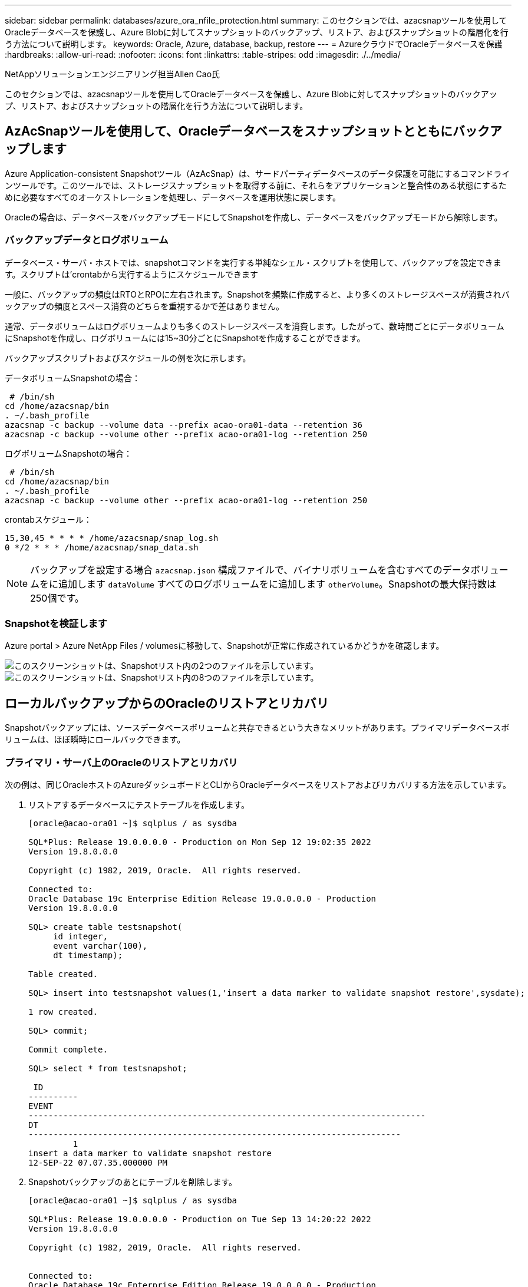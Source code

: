 ---
sidebar: sidebar 
permalink: databases/azure_ora_nfile_protection.html 
summary: このセクションでは、azacsnapツールを使用してOracleデータベースを保護し、Azure Blobに対してスナップショットのバックアップ、リストア、およびスナップショットの階層化を行う方法について説明します。 
keywords: Oracle, Azure, database, backup, restore 
---
= AzureクラウドでOracleデータベースを保護
:hardbreaks:
:allow-uri-read: 
:nofooter: 
:icons: font
:linkattrs: 
:table-stripes: odd
:imagesdir: ./../media/


NetAppソリューションエンジニアリング担当Allen Cao氏

[role="lead"]
このセクションでは、azacsnapツールを使用してOracleデータベースを保護し、Azure Blobに対してスナップショットのバックアップ、リストア、およびスナップショットの階層化を行う方法について説明します。



== AzAcSnapツールを使用して、Oracleデータベースをスナップショットとともにバックアップします

Azure Application-consistent Snapshotツール（AzAcSnap）は、サードパーティデータベースのデータ保護を可能にするコマンドラインツールです。このツールでは、ストレージスナップショットを取得する前に、それらをアプリケーションと整合性のある状態にするために必要なすべてのオーケストレーションを処理し、データベースを運用状態に戻します。

Oracleの場合は、データベースをバックアップモードにしてSnapshotを作成し、データベースをバックアップモードから解除します。



=== バックアップデータとログボリューム

データベース・サーバ・ホストでは、snapshotコマンドを実行する単純なシェル・スクリプトを使用して、バックアップを設定できます。スクリプトは'crontabから実行するようにスケジュールできます

一般に、バックアップの頻度はRTOとRPOに左右されます。Snapshotを頻繁に作成すると、より多くのストレージスペースが消費されバックアップの頻度とスペース消費のどちらを重視するかで差はありません。

通常、データボリュームはログボリュームよりも多くのストレージスペースを消費します。したがって、数時間ごとにデータボリュームにSnapshotを作成し、ログボリュームには15~30分ごとにSnapshotを作成することができます。

バックアップスクリプトおよびスケジュールの例を次に示します。

データボリュームSnapshotの場合：

[source, cli]
----
 # /bin/sh
cd /home/azacsnap/bin
. ~/.bash_profile
azacsnap -c backup --volume data --prefix acao-ora01-data --retention 36
azacsnap -c backup --volume other --prefix acao-ora01-log --retention 250
----
ログボリュームSnapshotの場合：

[source, cli]
----
 # /bin/sh
cd /home/azacsnap/bin
. ~/.bash_profile
azacsnap -c backup --volume other --prefix acao-ora01-log --retention 250
----
crontabスケジュール：

[listing]
----
15,30,45 * * * * /home/azacsnap/snap_log.sh
0 */2 * * * /home/azacsnap/snap_data.sh
----

NOTE: バックアップを設定する場合 `azacsnap.json` 構成ファイルで、バイナリボリュームを含むすべてのデータボリュームをに追加します `dataVolume` すべてのログボリュームをに追加します `otherVolume`。Snapshotの最大保持数は250個です。



=== Snapshotを検証します

Azure portal > Azure NetApp Files / volumesに移動して、Snapshotが正常に作成されているかどうかを確認します。

image:db_ora_azure_anf_snap_01.PNG["このスクリーンショットは、Snapshotリスト内の2つのファイルを示しています。"]
image:db_ora_azure_anf_snap_02.PNG["このスクリーンショットは、Snapshotリスト内の8つのファイルを示しています。"]



== ローカルバックアップからのOracleのリストアとリカバリ

Snapshotバックアップには、ソースデータベースボリュームと共存できるという大きなメリットがあります。プライマリデータベースボリュームは、ほぼ瞬時にロールバックできます。



=== プライマリ・サーバ上のOracleのリストアとリカバリ

次の例は、同じOracleホストのAzureダッシュボードとCLIからOracleデータベースをリストアおよびリカバリする方法を示しています。

. リストアするデータベースにテストテーブルを作成します。
+
[listing]
----
[oracle@acao-ora01 ~]$ sqlplus / as sysdba

SQL*Plus: Release 19.0.0.0.0 - Production on Mon Sep 12 19:02:35 2022
Version 19.8.0.0.0

Copyright (c) 1982, 2019, Oracle.  All rights reserved.

Connected to:
Oracle Database 19c Enterprise Edition Release 19.0.0.0.0 - Production
Version 19.8.0.0.0

SQL> create table testsnapshot(
     id integer,
     event varchar(100),
     dt timestamp);

Table created.

SQL> insert into testsnapshot values(1,'insert a data marker to validate snapshot restore',sysdate);

1 row created.

SQL> commit;

Commit complete.

SQL> select * from testsnapshot;

 ID
----------
EVENT
--------------------------------------------------------------------------------
DT
---------------------------------------------------------------------------
         1
insert a data marker to validate snapshot restore
12-SEP-22 07.07.35.000000 PM
----
. Snapshotバックアップのあとにテーブルを削除します。
+
[listing]
----
[oracle@acao-ora01 ~]$ sqlplus / as sysdba

SQL*Plus: Release 19.0.0.0.0 - Production on Tue Sep 13 14:20:22 2022
Version 19.8.0.0.0

Copyright (c) 1982, 2019, Oracle.  All rights reserved.


Connected to:
Oracle Database 19c Enterprise Edition Release 19.0.0.0.0 - Production
Version 19.8.0.0.0

SQL> drop table testsnapshot;

Table dropped.

SQL> select * from testsnapshot;
select * from testsnapshot
              *
ERROR at line 1:
ORA-00942: table or view does not exist

SQL> shutdown immediate;
Database closed.
Database dismounted.
ORACLE instance shut down.
SQL> exit
Disconnected from Oracle Database 19c Enterprise Edition Release 19.0.0.0.0 - Production
Version 19.8.0.0.0
----
. Azure NetApp Files ダッシュボードで、ログボリュームを最新の使用可能なSnapshotにリストアします。「ボリュームを元に戻す」を選択します。
+
image:db_ora_azure_anf_restore_01.PNG["このスクリーンショットは、ANFダッシュボードに表示されるボリュームのSnapshotリバートの方法を示しています。"]

. ボリュームの復元を確認し、*復帰*をクリックして、ボリュームを使用可能な最新のバックアップに復元します。
+
image:db_ora_azure_anf_restore_02.PNG["「よろしいですか？」スナップショットリバートのページです。"]

. データボリュームに対して同じ手順を繰り返し、リカバリするテーブルがバックアップに含まれていることを確認します。
+
image:db_ora_azure_anf_restore_03.PNG["このスクリーンショットは、ANFダッシュボードに表示されるデータボリュームのSnapshotリバートの方法を示しています。"]

. ボリュームが復元されたことを再度確認し、[元に戻す]をクリックします。
+
image:db_ora_azure_anf_restore_04.PNG["「よろしいですか？」データボリュームのSnapshotリバートに関するページ。"]

. 制御ファイルのコピーが複数ある場合は、それらの制御ファイルを再同期し、古い制御ファイルを使用可能な最新のコピーに置き換えます。
+
[listing]
----
[oracle@acao-ora01 ~]$ mv /u02/oradata/ORATST/control01.ctl /u02/oradata/ORATST/control01.ctl.bk
[oracle@acao-ora01 ~]$ cp /u03/orareco/ORATST/control02.ctl /u02/oradata/ORATST/control01.ctl
----
. OracleサーバVMにログインしてsqlplusを使用してデータベースリカバリを実行してください。
+
[listing]
----
[oracle@acao-ora01 ~]$ sqlplus / as sysdba

SQL*Plus: Release 19.0.0.0.0 - Production on Tue Sep 13 15:10:17 2022
Version 19.8.0.0.0

Copyright (c) 1982, 2019, Oracle.  All rights reserved.

Connected to an idle instance.

SQL> startup mount;
ORACLE instance started.

Total System Global Area 6442448984 bytes
Fixed Size                  8910936 bytes
Variable Size            1090519040 bytes
Database Buffers         5335154688 bytes
Redo Buffers                7864320 bytes
Database mounted.
SQL> recover database using backup controlfile until cancel;
ORA-00279: change 3188523 generated at 09/13/2022 10:00:09 needed for thread 1
ORA-00289: suggestion :
/u03/orareco/ORATST/archivelog/2022_09_13/o1_mf_1_43__22rnjq9q_.arc
ORA-00280: change 3188523 for thread 1 is in sequence #43

Specify log: {<RET>=suggested | filename | AUTO | CANCEL}

ORA-00279: change 3188862 generated at 09/13/2022 10:01:20 needed for thread 1
ORA-00289: suggestion :
/u03/orareco/ORATST/archivelog/2022_09_13/o1_mf_1_44__29f2lgb5_.arc
ORA-00280: change 3188862 for thread 1 is in sequence #44
ORA-00278: log file
'/u03/orareco/ORATST/archivelog/2022_09_13/o1_mf_1_43__22rnjq9q_.arc' no longer
needed for this recovery

Specify log: {<RET>=suggested | filename | AUTO | CANCEL}

ORA-00279: change 3193117 generated at 09/13/2022 12:00:08 needed for thread 1
ORA-00289: suggestion :
/u03/orareco/ORATST/archivelog/2022_09_13/o1_mf_1_45__29h6qqyw_.arc
ORA-00280: change 3193117 for thread 1 is in sequence #45
ORA-00278: log file
'/u03/orareco/ORATST/archivelog/2022_09_13/o1_mf_1_44__29f2lgb5_.arc' no longer
needed for this recovery

Specify log: {<RET>=suggested | filename | AUTO | CANCEL}

ORA-00279: change 3193440 generated at 09/13/2022 12:01:20 needed for thread 1
ORA-00289: suggestion :
/u03/orareco/ORATST/archivelog/2022_09_13/o1_mf_1_46_%u_.arc
ORA-00280: change 3193440 for thread 1 is in sequence #46
ORA-00278: log file
'/u03/orareco/ORATST/archivelog/2022_09_13/o1_mf_1_45__29h6qqyw_.arc' no longer
needed for this recovery

Specify log: {<RET>=suggested | filename | AUTO | CANCEL}
cancel
Media recovery cancelled.
SQL> alter database open resetlogs;

Database altered.

SQL> select * from testsnapshot;

  ID
----------
EVENT
--------------------------------------------------------------------------------
DT
---------------------------------------------------------------------------
         1
insert a data marker to validate snapshot restore
12-SEP-22 07.07.35.000000 PM

SQL> select systimestamp from dual;

 SYSTIMESTAMP
---------------------------------------------------------------------------
13-SEP-22 03.28.52.646977 PM +00:00
----


この画面は、削除されたテーブルがローカルスナップショットバックアップを使用してリカバリされたことを示しています。
